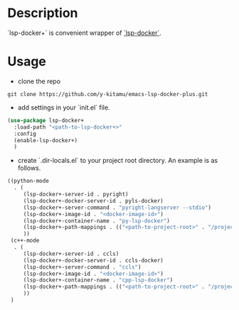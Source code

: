 * Description
`lsp-docker+` is convenient wrapper of [[https://github.com/emacs-lsp/lsp-docker][`lsp-docker`]].

* Usage
- clone the repo
#+BEGIN_SRC shell
git clone https://github.com/y-kitamu/emacs-lsp-docker-plus.git
#+END_SRC

- add settings in your `init.el` file.
#+BEGIN_SRC  emacs-lisp
(use-package lsp-docker+
  :load-path "<path-to-lsp-docker+>"
  :config
  (enable-lsp-docker+)
  )
#+END_SRC

- create `.dir-locals.el` to your project root directory. An example is as follows.
#+BEGIN_SRC emacs-lisp
((python-mode
  . (
     (lsp-docker+-server-id . pyright)
     (lsp-docker+-docker-server-id . pyls-docker)
     (lsp-docker+-server-command . "pyright-langserver --stdio")
     (lsp-docker+-image-id . "<docker-image-id>")
     (lsp-docker+-container-name . "py-lsp-docker")
     (lsp-docker+-path-mappings . (("<path-to-project-root>" . "/project/")))
     ))
 (c++-mode
  . (
     (lsp-docker+-server-id . ccls)
     (lsp-docker+-docker-server-id . ccls-docker)
     (lsp-docker+-server-command . "ccls")
     (lsp-docker+-image-id . "<docker-image-id>")
     (lsp-docker+-container-name . "cpp-lsp-docker")
     (lsp-docker+-path-mappings . (("<path-to-project-root>" . "/project/")))
     ))
 )
#+END_SRC
